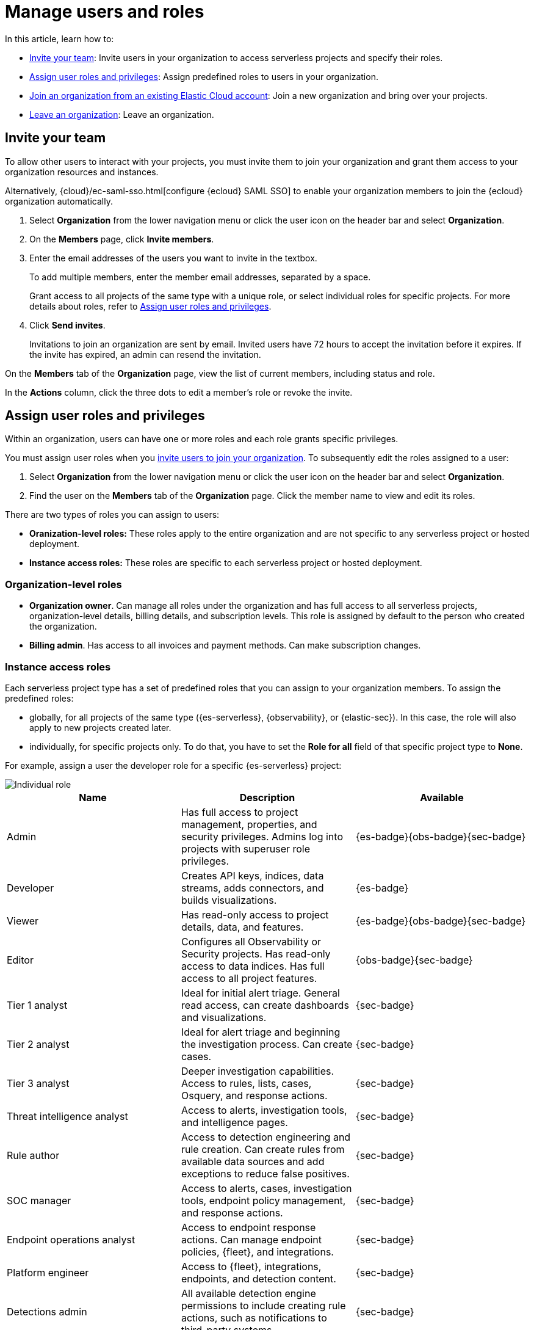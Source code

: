 [[general-manage-organization]]
= Manage users and roles

// :description: Manage your Elastic Cloud organization.
// :keywords: serverless, general, organization, overview

//An **organization** is the umbrella for all of your {ecloud} resources, including hosted deployments and serverless projects, users, and account settings. When you sign up to {ecloud}, you create an organization.

In this article, learn how to:

* <<general-manage-access-to-organization>>: Invite users in your organization to access serverless projects and specify their roles.
* <<general-assign-user-roles>>: Assign predefined roles to users in your organization.
* <<general-join-organization-from-existing-cloud-account>>: Join a new organization and bring over your projects.
* <<general-leave-an-organization>>: Leave an organization.

[discrete]
[[general-manage-access-to-organization]]
== Invite your team

// :description: Add members to your organization and projects.
// :keywords: serverless, general, organization, overview

To allow other users to interact with your projects, you must invite them to join your organization and grant them access to your organization resources and instances.

Alternatively, {cloud}/ec-saml-sso.html[configure {ecloud} SAML SSO] to enable your organization members to join the {ecloud} organization automatically.

. Select **Organization** from the lower navigation menu or click the user icon on the header bar and select **Organization**.
. On the **Members** page, click **Invite members**.
. Enter the email addresses of the users you want to invite in the textbox.
+
To add multiple members, enter the member email addresses, separated by a space.
+
Grant access to all projects of the same type with a unique role, or select individual roles for specific projects.
For more details about roles, refer to <<general-assign-user-roles>>.
. Click **Send invites**.
+
Invitations to join an organization are sent by email. Invited users have 72 hours to accept the invitation before it expires. If the invite has expired, an admin can resend the invitation.

On the **Members** tab of the **Organization** page, view the list of current members, including status and role.

In the **Actions** column, click the three dots to edit a member's role or revoke the invite.

[discrete]
[[general-assign-user-roles]]
== Assign user roles and privileges

Within an organization, users can have one or more roles and each role grants specific privileges.

You must assign user roles when you <<general-manage-access-to-organization,invite users to join your organization>>.
To subsequently edit the roles assigned to a user:

. Select **Organization** from the lower navigation menu or click the user icon on the header bar and select **Organization**.
. Find the user on the **Members** tab of the **Organization** page. Click the member name to view and edit its roles.

There are two types of roles you can assign to users:

* **Oranization-level roles:** These roles apply to the entire organization and are not specific to any serverless project or hosted deployment.
* **Instance access roles:** These roles are specific to each serverless project or hosted deployment.

[discrete]
[[general-assign-user-roles-organization-level-roles]]
=== Organization-level roles

* **Organization owner**. Can manage all roles under the organization and has full access to all serverless projects, organization-level details, billing details, and subscription levels. This role is assigned by default to the person who created the organization.
* **Billing admin**. Has access to all invoices and payment methods. Can make subscription changes.

[discrete]
[[general-assign-user-roles-instance-access-roles]]
=== Instance access roles

Each serverless project type has a set of predefined roles that you can assign to your organization members.
To assign the predefined roles:

* globally, for all projects of the same type ({es-serverless}, {observability}, or {elastic-sec}). In this case, the role will also apply to new projects created later.
* individually, for specific projects only. To do that, you have to set the **Role for all** field of that specific project type to **None**.

For example, assign a user the developer role for a specific {es-serverless} project:

[role="screenshot"]
image::images/individual-role.png[Individual role]

ifdef::serverlessCustomRoles[]

You can optionally <<custom-roles,create custom roles in a project>>.
To assign a custom role to users, go to "Instance access roles" and select it from the list under the specific project it was created in.

endif::[]

[discrete]
[[general-assign-user-roles-table]]
|===
|Name  |Description  |Available

|Admin |Has full access to project management, properties, and security privileges. Admins log into projects with superuser role privileges. |{es-badge}{obs-badge}{sec-badge}

|Developer |Creates API keys, indices, data streams, adds connectors, and builds visualizations. |{es-badge}

|Viewer |Has read-only access to project details, data, and features. |{es-badge}{obs-badge}{sec-badge}

|Editor |Configures all Observability or Security projects. Has read-only access to data indices. Has full access to all project features. |{obs-badge}{sec-badge}

|Tier 1 analyst |Ideal for initial alert triage. General read access, can create dashboards and visualizations. |{sec-badge}

|Tier 2 analyst |Ideal for alert triage and beginning the investigation process. Can create cases. |{sec-badge}

|Tier 3 analyst |Deeper investigation capabilities. Access to rules, lists, cases, Osquery, and response actions. |{sec-badge}

|Threat intelligence analyst |Access to alerts, investigation tools, and intelligence pages. |{sec-badge}

|Rule author |Access to detection engineering and rule creation. Can create rules from available data sources and add exceptions to reduce false positives. |{sec-badge}

|SOC manager |Access to alerts, cases, investigation tools, endpoint policy management, and response actions. |{sec-badge}

|Endpoint operations analyst |Access to endpoint response actions. Can manage endpoint policies, {fleet}, and integrations. |{sec-badge}

|Platform engineer |Access to {fleet}, integrations, endpoints, and detection content. |{sec-badge}

|Detections admin |All available detection engine permissions to include creating rule actions, such as notifications to third-party systems. |{sec-badge}

|Endpoint policy manager |Access to endpoint policy management and related artifacts. Can manage {fleet} and integrations. |{sec-badge}
|===


[discrete]
[[general-leave-an-organization]]
== Leave an organization

On the **Organization** page, click **Leave organization**.

If you're the only user in the organization, you are able to leave only when you have deleted all projects and don't have any pending bills.

[discrete]
[[general-join-organization-from-existing-cloud-account]]
== Join an organization from an existing Elastic Cloud account

If you already belong to an organization, and you want to join a new one you will need to leave your existing organzation. 

If you want to join a new organization, follow these steps:

. Make sure you do not have active projects or deployments before you leave your current organization.
. Delete your projects and clear any bills.
. Leave your current organization.
. Ask the administrator to invite you to the organization you want to join.
. Accept the invitation that you will get by email.
